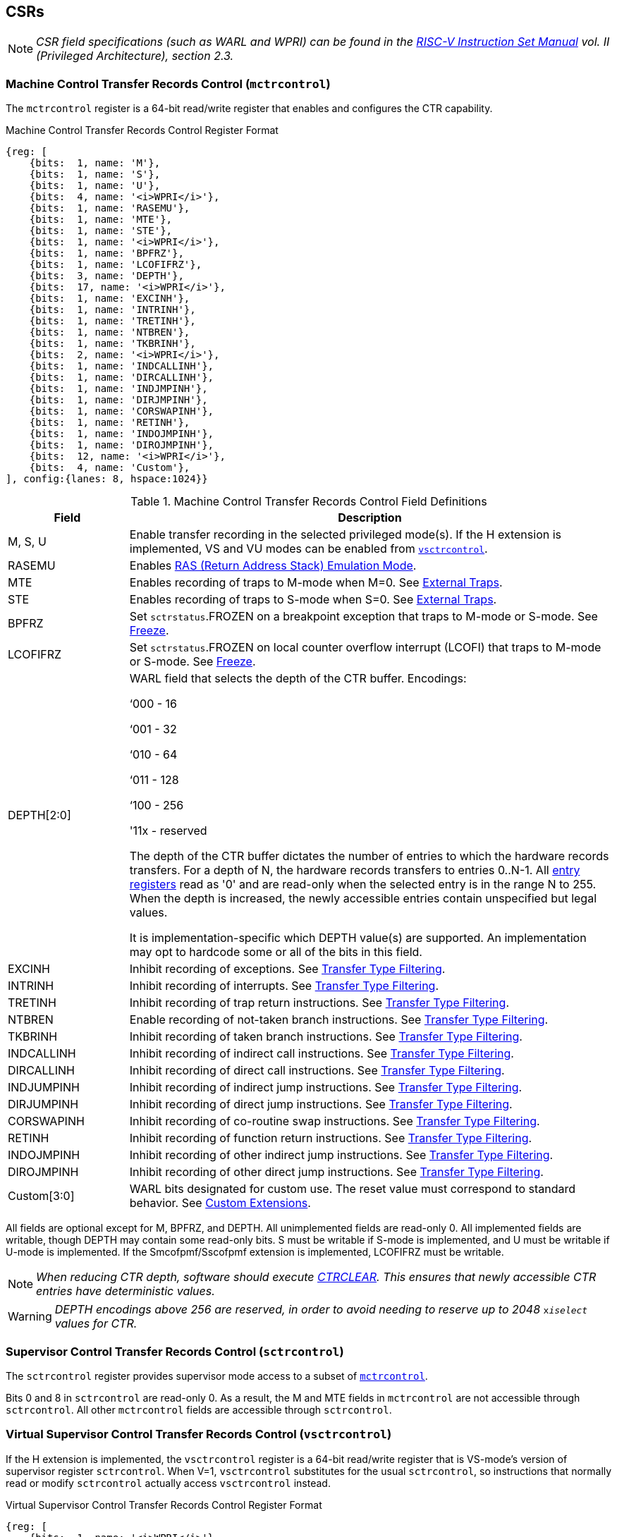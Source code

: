 [[body]]
== CSRs

[NOTE]
[%unbreakable]
====
_CSR field specifications (such as WARL and WPRI) can be found in the link:https://riscv.org/technical/specifications/[RISC-V Instruction Set Manual] vol. II (Privileged Architecture), section 2.3._
====

=== Machine Control Transfer Records Control (`mctrcontrol`)

The `mctrcontrol` register is a 64-bit read/write register that enables and configures the CTR capability.

.Machine Control Transfer Records Control Register Format
[%unbreakable]
[wavedrom, , ]
....
{reg: [    
    {bits:  1, name: 'M'},
    {bits:  1, name: 'S'},
    {bits:  1, name: 'U'},
    {bits:  4, name: '<i>WPRI</i>'},
    {bits:  1, name: 'RASEMU'},
    {bits:  1, name: 'MTE'},
    {bits:  1, name: 'STE'},
    {bits:  1, name: '<i>WPRI</i>'},
    {bits:  1, name: 'BPFRZ'},
    {bits:  1, name: 'LCOFIFRZ'},
    {bits:  3, name: 'DEPTH'},
    {bits:  17, name: '<i>WPRI</i>'},
    {bits:  1, name: 'EXCINH'},
    {bits:  1, name: 'INTRINH'},
    {bits:  1, name: 'TRETINH'},
    {bits:  1, name: 'NTBREN'},
    {bits:  1, name: 'TKBRINH'},
    {bits:  2, name: '<i>WPRI</i>'},
    {bits:  1, name: 'INDCALLINH'},
    {bits:  1, name: 'DIRCALLINH'},
    {bits:  1, name: 'INDJMPINH'},
    {bits:  1, name: 'DIRJMPINH'},
    {bits:  1, name: 'CORSWAPINH'},
    {bits:  1, name: 'RETINH'},
    {bits:  1, name: 'INDOJMPINH'},
    {bits:  1, name: 'DIROJMPINH'},
    {bits:  12, name: '<i>WPRI</i>'},
    {bits:  4, name: 'Custom'},
], config:{lanes: 8, hspace:1024}}
....

.Machine Control Transfer Records Control Field Definitions
[%unbreakable]
[width="100%",cols="20%,80%",options="header",]
|===
|Field |Description
|M, S, U |Enable transfer recording in the selected privileged mode(s).  If the H extension is implemented, VS and VU modes can be enabled from <<_virtual_supervisor_control_transfer_records_control_vsctrcontrol, `vsctrcontrol`>>.  

|RASEMU |Enables <<_ras_return_address_stack_emulation_mode, RAS (Return Address Stack) Emulation Mode>>.

|MTE |Enables recording of traps to M-mode when M=0.  See <<_external_traps, External Traps>>.

|STE |Enables recording of traps to S-mode when S=0.  See <<_external_traps, External Traps>>.

|BPFRZ |Set `sctrstatus`.FROZEN on a breakpoint exception that traps to M-mode or S-mode. See <<_freeze, Freeze>>.

|LCOFIFRZ |Set `sctrstatus`.FROZEN on local counter overflow interrupt (LCOFI) that traps to M-mode or S-mode. See <<_freeze, Freeze>>.

|DEPTH[2:0] a|
WARL field that selects the depth of the CTR buffer. Encodings:

‘000 - 16

‘001 - 32

‘010 - 64

‘011 - 128

‘100 - 256

'11x - reserved

The depth of the CTR buffer dictates the number of entries to which the 
hardware records transfers. For a depth of N, the hardware
records transfers to entries 0..N-1. All <<_entry_registers, entry registers>> read as '0' and are read-only when the selected entry is in the range N to 255.  When the depth is increased, the newly accessible entries contain unspecified but legal values.

It is implementation-specific which DEPTH value(s) are supported.  An implementation may opt to hardcode some or all of the bits in this field.

|EXCINH |Inhibit recording of exceptions.  See <<_transfer_type_filtering, Transfer Type Filtering>>.

|INTRINH |Inhibit recording of interrupts.  See <<_transfer_type_filtering, Transfer Type Filtering>>.

|TRETINH |Inhibit recording of trap return instructions.  See <<_transfer_type_filtering, Transfer Type Filtering>>.

|NTBREN |Enable recording of not-taken branch instructions.  See <<_transfer_type_filtering, Transfer Type Filtering>>.

|TKBRINH |Inhibit recording of taken branch instructions.  See <<_transfer_type_filtering, Transfer Type Filtering>>.

|INDCALLINH |Inhibit recording of indirect call instructions.  See <<_transfer_type_filtering, Transfer Type Filtering>>.

|DIRCALLINH |Inhibit recording of direct call instructions.  See <<_transfer_type_filtering, Transfer Type Filtering>>.

|INDJUMPINH |Inhibit recording of indirect jump instructions.  See <<_transfer_type_filtering, Transfer Type Filtering>>.

|DIRJUMPINH |Inhibit recording of direct jump instructions.  See <<_transfer_type_filtering, Transfer Type Filtering>>.

|CORSWAPINH |Inhibit recording of co-routine swap instructions.  See <<_transfer_type_filtering, Transfer Type Filtering>>.

|RETINH |Inhibit recording of function return instructions.  See <<_transfer_type_filtering, Transfer Type Filtering>>.

|INDOJMPINH |Inhibit recording of other indirect jump instructions.  See <<_transfer_type_filtering, Transfer Type Filtering>>.

|DIROJMPINH |Inhibit recording of other direct jump instructions.  See <<_transfer_type_filtering, Transfer Type Filtering>>.
|Custom[3:0] | WARL bits designated for custom use.  The reset value must correspond to standard behavior.  See <<Custom Extensions>>.
|===

All fields are optional except for M, BPFRZ, and DEPTH.  All unimplemented fields are read-only 0.  All implemented fields are writable, though DEPTH may contain some read-only bits.  S must be writable if S-mode is implemented, and U must be writable if U-mode is implemented.  If the Smcofpmf/Sscofpmf extension is implemented, LCOFIFRZ must be writable.

[NOTE]
[%unbreakable]
====
_When reducing CTR depth, software should execute <<_ctr_clear_operation, CTRCLEAR>>.  This ensures that newly accessible CTR entries have deterministic values._
====

[WARNING]
====
_DEPTH encodings above 256 are reserved, in order to avoid needing to reserve up to 2048_ `x__iselect__` _values for CTR._
====

=== Supervisor Control Transfer Records Control (`sctrcontrol`)

The `sctrcontrol` register provides supervisor mode access to a subset of <<_machine_control_transfer_records_control_mctrcontrol, `mctrcontrol`>>.

Bits 0 and 8 in `sctrcontrol` are read-only 0. As a result, the M and MTE fields in `mctrcontrol` are not accessible through `sctrcontrol`.  All other `mctrcontrol` fields are accessible through `sctrcontrol`.

=== Virtual Supervisor Control Transfer Records Control (`vsctrcontrol`)

If the H extension is implemented, the `vsctrcontrol` register is a 64-bit read/write register that is VS-mode's version of supervisor register `sctrcontrol`.  When V=1, `vsctrcontrol` substitutes for the usual `sctrcontrol`, so instructions that normally read or modify `sctrcontrol` actually access `vsctrcontrol` instead.

.Virtual Supervisor Control Transfer Records Control Register Format
[%unbreakable]
[wavedrom, , ]
....
{reg: [    
    {bits:  1, name: '<i>WPRI</i>'},
    {bits:  1, name: 'S'},
    {bits:  1, name: 'U'},
    {bits:  4, name: '<i>WPRI</i>'},
    {bits:  1, name: 'RASEMU'},
    {bits:  1, name: '<i>WPRI</i>'},
    {bits:  1, name: 'STE'},
    {bits:  1, name: '<i>WPRI</i>'},
    {bits:  1, name: 'BPFRZ'},
    {bits:  1, name: 'LCOFIFRZ'},
    {bits:  3, name: 'DEPTH'},
    {bits:  17, name: '<i>WPRI</i>'},
    {bits:  1, name: 'EXCINH'},
    {bits:  1, name: 'INTRINH'},
    {bits:  1, name: 'TRETINH'},
    {bits:  1, name: 'NTBREN'},
    {bits:  1, name: 'TKBRINH'},
    {bits:  2, name: '<i>WPRI</i>'},
    {bits:  1, name: 'INDCALLINH'},
    {bits:  1, name: 'DIRCALLINH'},
    {bits:  1, name: 'INDJMPINH'},
    {bits:  1, name: 'DIRJMPINH'},
    {bits:  1, name: 'CORSWAPINH'},
    {bits:  1, name: 'RETINH'},
    {bits:  1, name: 'INDOJMPINH'},
    {bits:  1, name: 'DIROJMPINH'},
    {bits:  12, name: '<i>WPRI</i>'},
    {bits:  4, name: 'Custom'},
], config:{lanes: 8, hspace:1024}}
....

.Virtual Supervisor Control Transfer Records Control Field Definitions
[%unbreakable]
[width="100%",cols="20%,80%",options="header",]
|===
|Field |Description 
|S |Enable transfer recording in VS-mode.  
|U |Enable transfer recording in VU-mode.  
|STE |Enables recording of traps to VS-mode when S=0.  See <<_external_traps, External Traps>>.
|BPFRZ |Set `sctrstatus`.FROZEN on a breakpoint exception that traps to VS-mode. See <<_freeze, Freeze>>.
|LCOFIFRZ |Set `sctrstatus`.FROZEN on local counter overflow interrupt (LCOFI) that traps to VS-mode. See <<_freeze, Freeze>>.
|DEPTH[2:0] |Provides read-only access to the `sctrcontrol`.DEPTH field  
2+|Other field definitions match those of <<_supervisor_control_transfer_records_control_sctrcontrol, `sctrcontrol`>>.  The optional fields implemented in `vsctrcontrol` should match those implemented in `sctrcontrol`.
|===

[NOTE]
[%unbreakable]
====
`__vsctrcontrol__`.__DEPTH__ _is a read-only copy of `sctrcontrol`.DEPTH in order to allow a hypervisor to dictate the depth used by a guest.  This simplifies VM (guest) migration, by providing the hypervisor a means to require the guest to use a depth supported across all systems in the datacenter._
====

[WARNING]
[%unbreakable]
====
_The TG deemed that, unlike the CTR status register or the CTR entry registers, the CTR control register should have a VS-mode version.  This allows a guest to manage the CTR configuration directly, without requiring traps to HS-mode, while ensuring that the guest configuration (most notably the privilege mode enable bits) do not impact CTR behavior when V=0._

_The TG considered making `vsctrcontrol` pass-through `sctrcontrol` fields other than S, U, and STE.  This would simplify behavior on traps and trap returns between V=0 and V=1, since those shared CTR configuration fields would not change.  But this would be undesirable for host + guest usages, since it would require switching `sctrcontrol` on each host/guest transition._
====

=== Supervisor Control Transfer Records Status (`sctrstatus`)

The `sctrstatus` register grants access to CTR status information and is updated by the hardware whenever CTR is active.  CTR is active when the current privilege mode is enabled for recording and CTR is not frozen.

.Supervisor Control Transfer Records Status Register Format
[%unbreakable]
[wavedrom, , ]
....
{reg: [    
    {bits:  8, name: 'WRPTR'},
    {bits:  23, name: '<i>WPRI</i>'},
    {bits:  1, name: 'FROZEN'},
], config:{lanes: 2, hspace:1024}}
....

.Supervisor Control Transfer Records Status Field Definitions
[%unbreakable]
[width="100%",cols="15%,75%,10%",options="header",]
|===
|Field |Description |Access
|WRPTR |Indicates the physical CTR buffer entry to be written next.  Incremented on new transfers recorded (see <<_behavior, Behavior>>), and decremented on qualified returns when `mctrcontrol`.RASEMU=1 (see <<_ras_return_address_stack_emulation_mode, RAS (Return Address Stack) Emulation Mode>>).  For a given CTR depth (where depth = 2^(DEPTH+4)^), WRPTR wraps to 0 on an increment when the value matches depth-1, and to depth-1 on a decrement when the value is 0.  Bits above those needed to represent depth-1 (e.g., bits 7:4 for a depth of 16) are read-only 0. On depth changes, WRPTR holds an unspecified but legal value. |WARL 
|FROZEN |Inhibit transfer recording. See <<_freeze, Freeze>>. |WARL
|===

Undefined bits in `sctrstatus` are WPRI. Status fields may be added by future extensions,
and software should ignore but preserve any fields that it does not recognize.  Undefined  bits must be implemented as read-only 0, unless a <<_custom_extensions, custom extension>> is implemented and enabled.

[NOTE]
[%unbreakable]
====
_Logical entry 0, accessed via `mireg*` when `miselect`=0x200, is always the physical entry preceding the WRPTR entry ((WRPTR-1) % depth), where depth = 2^(DEPTH+4)^._
====
[NOTE]
[%unbreakable]
====
_Because the `sctrstatus` register is updated by hardware, writes should be performed with caution.  If a multi-instruction read-modify-write to `sctrstatus` is performed while CTR is active, and between the read and write a qualified transfer or trap that causes CTR freeze completes, a hardware update could be lost.  Software may wish to ensure that CTR is inactive before performing a read-modify-write, by ensuring that either `sctrstatus`.FROZEN=1, or that the current privilege mode is not enabled for recording._

_When restoring CTR state, `sctrstatus` should be written before CTR entry state is restored.  This ensures that the software writes to logical CTR entries modify the proper physical entries._
====
[NOTE]
[%unbreakable]
====
_Exposing the WRPTR provides a more efficient means for synthesizing CTR entries.  If a qualified control transfer is emulated, the emulator can simply increment the WRPTR, then write the synthesized record to entry 0.  If a qualified function return is emulated while RASEMU=1, the emulator can clear `ctrsource`.V for entry 0, then decrement the WRPTR._

_Exposing the WRPTR may also allow support for Linux perf's https://lwn.net/Articles/802821[[.underline]#stack stitching#] capability._
====

=== CSR Listing

[width="100%",cols="^12%,18%,70%",options="header",]
|===
| CSR Number | Name | Description
| 0x181 | `sctrcontrol` | Supervisor Control Transfer Records Control Register
| 0x183 | `sctrstatus` | Supervisor Control Transfer Records Status Register
| 0x281 | `vsctrcontrol` | Virtual Supervisor Control Transfer Records Control Register
| 0x381 | `mctrcontrol` | Machine Control Transfer Records Control Register
|===

[NOTE]
====
_Because the ROI of CTR is perceived to be low for RV32 implementations, CTR does not fully support RV32.  While control flow transfers in RV32 can be recorded, RV32 cannot access_ `x__ctrcontrol__` _bits 63:32.  A future extension could add support for RV32 by adding 3 new CSRs (`mctrcontrolh`, `sctrcontrolh`, and `vsctrcontrolh`) to provide this access._
====

== Entry Registers

Control transfer records are stored in a CTR buffer, such that each buffer entry stores information about a single transfer.  The CTR buffer entries are logically accessed via the indirect register access mechanism defined by the
https://github.com/riscv/riscv-indirect-csr-access/releases[[.underline]#Smcsrind/Sscsrind#]
extension. The `miselect` index range 0x200 through 0x2FF is reserved for CTR
entries 0 through 255. When `miselect` holds a value in this range, `mireg` provides access to <<_control_transfer_record_source_ctrsource, `ctrsource`>>, `mireg2` provides access to <<_control_transfer_record_target_ctrtarget, `ctrtarget`>>, and `mireg3` provides access to <<_control_transfer_record_source_ctrdata, `ctrdata`>>.  `mireg4`, `mireg5`, and `mireg6` are read-only 0.

The standard indirect register access rules specified by Smcsrind/Sscsrind apply for CTR.  S-mode is able to access CTR entries using the `siselect`/`sireg*` interface, with the same behavior described for M-mode above.  Similarly, VS-mode is able to access CTR entries using `siselect` (really `vsiselect`) and `sireg*` (really `vsireg*`).  See <<_state_enable_access_control, State Enable Access Control>> for cases where CTR accesses from S-mode and VS-mode may be restricted.  

For `__x__iselect` values in 0x200..0x2FF, `vsireg*` registers access the same entry register state as `mireg*` and `sireg*`, regardless of the privilege mode at the time of access.  There is not a separate set of entry registers for V=1.

[WARNING]
[%unbreakable]
====
_Implementations may opt not to preserve CTR entry state across clock-gated low-power states.  A bit to indicate this should be added to the https://github.com/riscv-non-isa/riscv-acpi-ffh/pull/3/files[[.underline]#ACPI spec#] upon ratification._
====

=== Control Transfer Record Source (`ctrsource`)

The `ctrsource` register contains the source program counter, which is the `pc` of the recorded control transfer instruction, or the epc of the recorded trap.  The valid (V) bit is set by the hardware when a transfer is recorded in the selected CTR buffer entry, and implies that
data in `ctrsource`, `ctrtarget`, and `ctrdata` is valid for this entry.

`ctrsource` is an MXLEN-bit WARL register that must be able to hold all valid virtual or physical addresses that can serve as a `pc`. It need not be able to hold any invalid addresses.  When XLEN < MXLEN, both explicit writes (by software) and implict writes (for recorded transfers) will be zero-extended.

.Control Transfer Record Source Register Format for MXLEN=64
[%unbreakable]
[wavedrom, , ]
....
{reg: [    
    {bits:  1, name: 'V'},
    {bits:  63, name: 'PC[63:1]'},
], config:{lanes: 1, hspace: 1024}}
....

[NOTE]
[%unbreakable]
====
_CTR entry registers are defined as MXLEN, despite the_ `x__ireg*__` _CSRs used to access them being XLEN, to ensure that entries recorded in RV64 are not truncated, as a result of CSR Width Modulation, on a transition to RV32._
====
[NOTE]
[%unbreakable]
====
_A transfer from an invalid address (which could only occur on an exception) may report a valid address in `ctrsource`.PC._
====

[WARNING]
[%unbreakable]
====
_If we believe a future standard or custom extension may define 1-byte opcodes, then we should not use bit 0 of `ctrsource` for the V field, nor bit 0 of `ctrtarget` for MISP.  The V bit could be moved to `ctrdata`, but that would mean software would always need to read `ctrdata`._
====
=== Control Transfer Record Target (`ctrtarget`)

The `ctrtarget` register contains the target (destination) program counter
of the recorded transfer. The optional MISP bit is set by the hardware
when the recorded transfer is an instruction whose target or
taken/not-taken direction was mispredicted by the branch predictor. MISP
is read-only 0 when not implemented.

`ctrtarget` is an MXLEN-bit WARL register that must be able to hold all valid virtual or physical addresses that can serve as a `pc`. It need not be able to hold any invalid addresses. When XLEN < MXLEN, both explicit writes (by software) and implict writes (by recorded transfers) will be zero-extended.

.Control Transfer Record Target Register Format for MXLEN=64
[%unbreakable]
[wavedrom, , ]
....
{reg: [    
    {bits:  1, name: 'MISP'},
    {bits:  63, name: 'PC[63:1]'},
], config:{lanes: 2, hspace: 1024}}
....

[NOTE]
[%unbreakable]
====
_A transfer to an invalid address may report a valid address in `ctrtarget`.PC._
====

=== Control Transfer Record Metadata (`ctrdata`)

The `ctrdata` register contains metadata for the recorded transfer. This
register must be implemented, though all fields within it are optional.
Unimplemented fields are read-only 0.  `ctrdata` is a 64-bit register.  

.Control Transfer Record Metadata Register Format
[%unbreakable]
[wavedrom, , ]
....
{reg: [    
    {bits:  4, name: 'TYPE'},
    {bits:  11, name: '<i>WPRI</i>'},
    {bits:  1, name: 'CCV'},
    {bits:  16, name: 'CC'},
    {bits:  32, name: '<i>WPRI</i>'},
], config:{lanes: 2, hspace: 1024}}
....

.Control Transfer Record Metadata Field Definitions
[%unbreakable]
[width="100%",cols="15%,75%,10%",options="header",]
|===
|Field |Description |Access 
|TYPE[3:0] a|
Identifies the type of the control flow transfer recorded in the entry. Implementations that do not support this field will report 0.

0000 - Reserved

0001 - Exception

0010 - Interrupt

0011 - Trap return

0100 - Not-taken branch

0101 - Taken branch

0110 - Reserved

0111 - Reserved

1000 - Indirect call

1001 - Direct call

1010 - Indirect jump

1011 - Direct jump

1100 - Co-routine swap

1101 - Return

1110 - Other indirect jump

1111 - Other direct jump

|WARL 

|CCV |Cycle Count Valid. See <<_cycle_counting, Cycle Counting>>. |WARL 

|CC[15:0] |Cycle Count, composed of the Cycle Count Exponent (CCE, in
CC[15:12]) and Cycle Count Mantissa (CCM, in CC[11:0]). See
<<_cycle_counting, Cycle Counting>>. |WARL 
|===

Undefined bits in `ctrdata` are WPRI. Status fields may be added by future extensions, and software should ignore but preserve any fields that it does not recognize.  Undefined bits must be implemented as read-only 0, unless a <<_custom_extensions, custom extension>> is implemented and enabled.

[WARNING]
[%unbreakable]
====
_The TG has debated the merits of including a 3-bit privilege mode field in `ctrdata`.  
This would help in cases where multiple privilege modes are recorded, and existing mechanisms for discerning the mode (addressing conventions and kernel mmaps) do not apply or are not available.  But it would require some complexity to avoid exposing the presence of virtualization to a guest that is using CTR, and there is question about the value given that existing tools that use similar capabilities from other architectures do not require this information.  The TG has thus far opted not to standardize bits for privilege mode, but consensus within the TG has not been reached._
====
[NOTE]
[%unbreakable]
====
_Like the <<_transfer_type_filtering, Transfer Type Filtering>> bits in `mctrcontrol`, the `ctrdata`.TYPE bits leverage the E-trace itype encodings._
====

== Instructions
=== Supervisor CTR Clear Instruction

[WARNING]
====
_Instruction opcode and format TBD_
====

The supervisor CTRCLEAR instruction performs the following operations:

* Clears all <<_entry_registers, CTR entry registers>>, for all DEPTH values
* Clears <<_supervisor_control_transfer_records_status_sctrstatus, `sctrstatus`>>
* Clears the CTR cycle counter and CCV (see <<_cycle_counting, Cycle Counting>>)

Any read of `ctrsource`, `ctrtarget`, `ctrdata`, or `sctrstatus` that follows CTRCLEAR, such that it precedes the next qualified control transfer or trap that causes CTR freeze, will return the value 0.  Further, the first recorded transfer following CTRCLEAR will have `ctrdata`.CCV=0. 

CTRCLEAR raises an illegal-instruction exception in U-mode and VU-mode.

== State Enable Access Control

When Smstateen is implemented, the `mstateen0`.CTR bit controls access to CTR register state from privilege modes less privileged than M-mode.  When `mstateen0`.CTR=1, accesses to CTR register state behave as described in <<_csrs, CSRs>> and <<_entry_registers, Entry Registers>> above, while CTRCLEAR behaves as described in <<_supervisor_ctr_clear_instruction, Supervisor CTR Clear Instruction>>.  When `mstateen0`.CTR=0 and the privilege mode is less privileged than M-mode, the following operations raise an illegal-instruction exception:

* Attempts to access `sctrcontrol`, `vsctrcontrol`, or `sctrstatus`
* Attempts to access `sireg*` when `siselect` is in 0x200..0x2FF, or `vsireg*` when `vsiselect` is in 0x200..0x2FF
* Execution of the CTRCLEAR instruction

When `mstateen0`.CTR=0, qualified control transfers executed in privilege modes less privileged than M-mode will continue to implicitly update <<_entry_registers, Entry Registers>> and <<_machine_control_transfer_records_status_sctrstatus, `sctrstatus`>>.

If the H extension is implemented and `mstateen0`.CTR=1, the `hstateen0`.CTR bit controls access to supervisor CTR state (`sctrcontrol`, `sctrstatus`, and `sireg*` when `siselect` is in 0x200..0x2FF) when V=1.  `hstateen0`.CTR is read-only 0 when `mstateen0`.CTR=0.

When `mstateen0`.CTR=1 and `hstateen0`.CTR=1, VS-mode accesses to supervisor CTR state behave as described in <<_csrs, CSRs>> and <<_entry_registers, Entry Registers>> above, while CTRCLEAR behaves as described in <<_supervisor_ctr_clear_instruction, Supervisor CTR Clear Instruction>>.  When `mstateen0`.CTR=1 and `hstateen0`.CTR=0, both VS-mode accesses to supervisor CTR state and VS-mode execution of CTRCLEAR raise a virtual-instruction exception.

When `hstateen0`.CTR=0, qualified control transfers executed while V=1 will continue to implicitly update <<_entry_registers, Entry Registers>> and <<_machine_control_transfer_records_status_sctrstatus, `sctrstatus`>>.

The CTR bit is bit 54 in `mstateen0` and `hstateen0`.

[NOTE]
[%unbreakable]
====
_See the https://github.com/riscv/riscv-indirect-csr-access[[.underline]#Smcsrind/Sscsrind spec#] for how bit 60 in mstateen0 and hstateen0 can also restrict access to `sireg*`/`siselect` and `vsireg*`/`vsiselect` from privilege modes less privileged than M-mode._
====

== Behavior

CTR records qualified control transfers.  Control transfers are qualified if they meet the following criteria:

* The current privilege mode is enabled
* The transfer type is not inhibited
* `sctrstatus`.FROZEN is not set

Such qualified transfers update the <<_entry_registers, Entry Registers>> at logical entry 0.  As a result, older entries are pushed down the stack: the record previously in entry 0
moves to entry 1, the record in entry 1 moves to entry 2, and so on.  If the CTR buffer is full, the oldest recorded entry (previously at entry depth-1) is lost.

Recorded transfers will set the `ctrsource`.V bit to 1, and will update all implemented record fields. 

[NOTE]
[%unbreakable]
====
_In order to collect accurate and representative performance profiles while using CTR, it is recommended that hardware recording of control transfers incurs no added performance overhead, e.g., in the form of retirement or instruction execution restrictions that are not present when CTR is not active._
====

=== Privilege Mode Transitions

Transfers that change the privilege mode are a special case. What is
recorded, if anything, depends on whether the source privilege mode
and/or target privilege mode are enabled for recording, and on the transfer type (trap
or trap return).

Traps between enabled privilege modes are recorded as normal.  Traps from a disabled privilege mode to an enabled privilege mode are partially recorded, such that the `ctrsource`.PC is 0. Traps from an enabled mode to a disabled mode, known as external traps, are not recorded by default.  See <<_external_traps, External Traps>> for how they can be recorded.

Trap returns have similar treatment.  Trap returns between enabled privilege modes are recorded as normal.  Trap returns from an enabled mode back to a disabled mode are partially recorded, such that `ctrtarget`.PC is 0.  Trap returns from a disabled mode to an enabled mode are not recorded.

[NOTE]
====
_If privileged software is configuring CTR on behalf of less privileged software, it should ensure that its privilege mode enable bit (e.g., `sctrcontrol`.S for Supervisor software) is cleared before a trap return to the less privileged mode.  Otherwise the trap return will be recorded, leaking the privileged source `pc`._
====

Recording in Debug Mode is always inhibited. Transfers into and out of Debug Mode are never recorded.

=== Transfer Type Filtering

Default CTR behavior, when all transfer type filter bits (`__x__ctrcontrol`[47:32]) are unimplemented or 0, is to record all control transfers within enabled privileged modes. By setting transfer type filter bits, software can opt out of recording select transfer types, or opt into recording non-default operations.  All transfer type filter bits are optional.

[NOTE]
[%unbreakable]
====
_Because not-taken branches are not recorded by default, the polarity of the associated enable bit (NTBREN) is the opposite of other bits associated with transfer type filtering (TKBRINH, RETINH, etc).  Non-default operations require opt-in rather than opt-out._
====

The transfer type filter bits leverage the type definitions specified
in Table 4.4, and described in Section 4.1.1, of the
https://github.com/riscv-non-isa/riscv-trace-spec/releases/download/v2.0rc2/riscv-trace-spec.pdf[[.underline]#RISC-V
Efficient Trace Spec v2.0#]. 

[NOTE]
[%unbreakable]
====
_If implementation of any transfer type filter bit results in reduced software performance, perhaps due to additional retirement restrictions, it is strongly recommended that this reduced performance apply only when the bit is set.  Alternatively, support for the bit may be omitted.  Maintaining software performance for the default CTR configuration, when all transfer type bits are cleared, is recommended._
====

==== External Traps

External traps are traps from a privilege mode enabled for CTR recording to a privilege mode that is not enabled for CTR recording.  By default external traps are not recorded, but privileged software running in the target mode of the trap can opt-in to allowing CTR to record external traps into
that mode. The __x__TE bits allow M-mode, S-mode, and VS-mode to opt-in separately.  

External trap recording depends not only on the target mode, but on any intervening modes, which are modes that are more privileged than the source mode but less privileged than the target mode.  Not only must the external trap enable bit for the target mode be set, but the external trap enable bit(s) for any intervening modes must also be set.  See the table below for details.

.External Trap Enable Requirements
[%unbreakable]
[options="header",]
|===
|Source Mode |Target Mode |External Trap Enable(s) Required
.2+|U-mode | S-mode | sctrcontrol.STE
|M-mode | mctrcontrol.MTE, sctrcontrol.STE
|S-mode | M-mode | mctrcontrol.MTE
.3+|VU-mode | VS-mode | vsctrcontrol.STE
| HS-mode | sctrcontrol.STE, vsctrcontrol.STE
| M-mode | mctrcontrol.MTE, sctrcontrol.STE, vsctrcontrol.STE
.2+| VS-mode | HS-mode | sctrcontrol.STE
| M-mode | mctrcontrol.MTE, sctrcontrol.STE
|===

In records for external traps, the `ctrtarget`.PC is 0.

[NOTE]
[%unbreakable]
====
_No mechanism exists for recording external trap returns, because
the external trap record includes all relevant information, and gives
the trap handler (e.g., an emulator) the opportunity to modify the
record._
====

[WARNING]
[%unbreakable]
====
_Note that external trap recording does not depend on EXCINH/INTRINH.  Thus, when external traps are enabled, both external interrupts and external exceptions are recorded._

_STE allows recording of traps from U-mode to S-mode as well as from VS/VU-mode to HS-mode.  The hypervisor can flip STE before entering a guest if it wants different behavior for U-to-S vs VS/VU-to-HS.  A separate HTE bit could be defined, but ideally it would live in an `hctrcontrol` CSR, which is otherwise unneeded.  We could put it in_ `x__ctrcontrol__`, _but the bit position would need special treatment in `vsctrcontrol` (writable but has no impact on behavior)._
====

The table below provides details on recording of privilege mode
transfers. Standard dependencies on FROZEN and transfer type inhibits also apply, but are not covered by the table.

.Trap and Trap Return Recording
[%unbreakable]
[width="100%",cols="18%,17%,30%,35%",]
|===
.2+|*Transfer Type* .2+| *Source Mode* 2+|*Target Mode*
|*Enabled* |*Disabled*
.2+|*Trap* |*Enabled* |Recorded. |Recorded if __x__TE=1, for the target mode and any intervening modes. `ctrtarget`.PC is 0, type is External Trap.

|*Disabled* |Recorded, `ctrsource`.PC is 0. |Not recorded.

.2+|*Trap Return* |*Enabled* |Recorded. |Recorded, `ctrtarget`.PC is 0.

|*Disabled* |Not recorded. |Not recorded.
|===

If external trap recording is implemented, MTE must be implemented, while sctrcontrol.STE must be implemented if S-mode is implemented, and vsctrcontrol.STE must be implemented if the H extension is implemented.

=== Cycle Counting

The `ctrdata` register may optionally include a count of CPU cycles elapsed since the prior CTR record.  The elapsed cycle count value is represented by the CC field, which has a 12-bit mantissa component (Cycle Count Mantissa, or CCM) and a 4-bit exponent component (Cycle Count Exponent, or CCE). 

The elapsed cycle counter (CtrCycleCounter) increments at the same rate as the mcycle counter.  Only cycles while CTR is active are counted, where active implies that the current privilege mode is enabled for recording and CTR is not frozen.  The CC field is encoded such that CCE holds 0 if the CtrCycleCounter value is less than 4096, otherwise it holds the index of the most significant one bit in the CtrCycleCounter value, minus 12.  CCM holds CtrCycleCounter bits CCE+11:CCE.

The elapsed cycle count can then be calculated by software using the following formula:

[subs="specialchars,quotes"]
[%unbreakable]
----
if (CCE==0):
    return CCM
else:
    return (2^12^ + CCM) << CCE-1
endif
----

The CtrCycleCounter is reset on writes to `__x__ctrcontrol`, and on execution of <<_ctr_clear_operation, CTRCLEAR>>, to ensure that any accumulated cycle counts do not persist across a context switch.  

An implementation that supports cycle counting must implement CCV and all
CCM bits, but may implement 0..4 exponent bits in CCE. Unimplemented CCE
bits are read-only 0. For implementations that support transfer type
filtering, it is recommended to implement at least 3 exponent bits. This
allows capturing the full latency of most functions, when recording only
calls and returns.  

The size of the CtrCycleCounter required to support each CCE width is given in the table below.

.Cycle Counter Size Options
[%unbreakable]
[width="60%", cols="10%,15%,15%", options="header",]
|===
| CCE bits | CtrCycleCounter bits | Max elapsed cycle value
| 0 | 12 | 4095
| 1 | 13 | 8191
| 2 | 15 | 32764
| 3 | 19 | 524224
| 4 | 27 | 134201344
|===

[NOTE]
[%unbreakable]
====
_When CCE>1, the granularity of the reported cycle count is reduced. For example, when CCE=3, the bottom 2 bits of the cycle counter are not reported, and thus the reported value increments only every 4 cycles.  As a result, the reported value represents an undercount of elapsed cycles for most cases (when the unreported bits are non-zero).  On average, the undercount will be (2^CCE-1^-1)/2.  Software can reduce the average undercount to 0 by adding (2^CCE-1^-1)/2 to each computed cycle count value when CCE>1._
====

The CC value saturates when all implemented bits in CCM and CCE are 1.

The CC value is only valid when the Cycle Count Valid (CCV) bit is set.  If CCV=0, the CC value might not hold the correct count of elapsed active cycles since the last recorded transfer.  The next record will have CCV=0 after a write to `__x__ctrcontrol`, or execution of CTRCLEAR, since CtrCycleCounter is reset.  CCV should additionally be cleared after any other implementation-specific scenarios where active cycles might not be counted in CtrCycleCounter.

[WARNING]
[%unbreakable]
====
_The TG also considered the option of including an uncompressed 27-bit binary cycle counter value in `ctrdata`.  This would support the same maximum cycle value as the method described above, without any accuracy reduction.  However, it would consume all remaining bits in `ctrdata`[31:0], without adding meaningful value to users.  Though the uncompressed value would result in a slight reduction in hardware complexity, it would result in a non-trivial increase in area, to store an additional 11 bits per entry.  The TG agreed that the compressed mechanism is preferred._
====

=== RAS (Return Address Stack) Emulation Mode

When the optional `mctrcontrol`.RASEMU bit is implemented and set to 1, transfer recording behavior is altered to emulate the behavior of a return-address stack (RAS).

* Indirect and direct calls are recorded as normal
* Function returns pop the most recent call, by invalidating entry 0 (setting `ctrsource`.V=0)
and rotating the CTR buffer, such that (invalidated) entry 0 moves to
entry depth-1, and entries 1..depth-1 move to 0..depth-2.
* Co-routine swaps affect both a return and a call. Entry 0 is
overwritten.
* Other transfer types are inhibited
* <<_transfer_type_filtering, Transfer Type Filtering>> bits are ignored

[NOTE]
[%unbreakable]
====
_Profiling tools often collect call stacks along with each sample. Stack
walking, however, is a complex and often slow process that may require
recompilation (e.g., -fno-omit-frame-pointer) to work reliably. With RAS
emulation, tools can ask CTR hardware to save call stacks even for
unmodified code._

_CTR RAS emulation has limitations.  The CTR buffer will contain only partial stacks in cases where the call stack depth was greater than the CTR depth, CTR recording was enabled at a lower point in the call stack than main(), or where the CTR buffer was cleared since main()._

_The CTR stack may be corrupted in cases where calls and returns are not symmetric, such as with stack unwinding (e.g., setjmp/longjmp, C++ exceptions), where stale call entries may be left on the CTR stack, or user stack switching, where calls from multiple stacks may be intermixed._
====

[NOTE]
[%unbreakable]
====
_As described in <<_cycle_counting, Cycle Counting>>,
when CCV=1, the CC field provides the elapsed cycles since the prior CTR
entry was recorded. This introduces implementation challenges when
RASEMU=1 because, for each recorded call, there may have been several
recorded calls (and returns which “popped” them) since the prior
remaining call entry was recorded (see <<_ras_return_address_stack_emulation_mode, RAS (Return Address Stack) Emulation Mode>>). The implication is that returns that
pop a call entry not only do not reset the cycle counter, but instead
add the CC field from the popped entry to the counter. For simplicity,
an implementation may opt to record CCV=0 for all calls, or those whose parent call was popped, when RASEMU=1._
====

=== Freeze

When `sctrstatus`.FROZEN=1, transfer recording is inhibited.  This bit can be set by hardware, as described below, or by software.

When `mctrcontrol`.LCOFIFRZ=1 and a local counter overflow interrupt
(LCOFI) traps (as a result of an HPM counter overflow) to M-mode or to S-mode, `sctrstatus`.FROZEN is set by hardware. This inhibits CTR recording until software clears FROZEN. The LCOFI trap itself is not recorded.
[NOTE]
[%unbreakable]
====
_Freeze on LCOFI ensures that the execution path leading to the sampled
instruction (xepc) is preserved, and that the local counter overflow
interrupt (LCOFI) and associated Interrupt Service Routine (ISR) do not
displace any recorded transfer history state. It is the responsibility
of the ISR to clear FROZEN before xRET, if continued control transfer
recording is desired._

_LCOFI refers only to architectural traps directly caused by a local counter overflow. If a local counter overflow interrupt is recognized without a trap, for instance by reading mip, FROZEN is not automatically set._
====
Similarly, on a breakpoint exception that traps to M-mode or S-mode with `mctrcontrol`.BPFRZ=1, FROZEN is set by hardware. The breakpoint exception itself is not recorded.  

[NOTE]
[%unbreakable]
====
_Breakpoint exception refers to synchronous exceptions with a cause value of Breakpoint (3), regardless of source (ebreak, c.ebreak, Sdtrig); it does not include entry into Debug Mode, even in cores where this is implemented as an exception._
====

If the H extension is implemented, freeze behavior for LCOFIs and breakpoint exceptions that trap to VS-mode is determined by LCOFIFRZ and BPFRZ values, respectively, in `vsctrcontrol`.  This includes virtual LCOFIs pended by a hypervisor.

[NOTE]
[%unbreakable]
====
_When a guest uses the SBI Supervisor Software Events (SSE) extension, the LCOFI will trap to HS-mode, which will then invoke a registered VS-mode LCOFI handler routine.  If `vsctrcontrol`.LCOFIFRZ=1, the HS-mode handler will need to emulate the freeze by setting `sctrstatus`.FROZEN=1 before invoking the registered handler routine._
====


== Custom Extensions

Any custom CTR extension must be associated with a non-default value within the designated custom bits in `__x__ctrcontrol`.  When custom bits hold a value that enables the custom extension, the extension may alter standard CTR behavior, and may define new custom status fields within <<_supervisor_control_transfer_records_status_sctrstatus, `sctrstatus`>> or the <<_entry_registers, CTR entry registers>>.  All custom status fields, and standard status fields whose behavior is altered by the custom extension, must revert to standard behavior when the custom bits hold their default (reset) value.  This includes read-only 0 behavior for any bits undefined by any implemented standard extensions.

